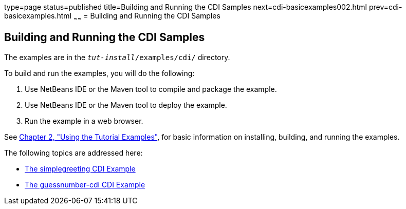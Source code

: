 type=page
status=published
title=Building and Running the CDI Samples
next=cdi-basicexamples002.html
prev=cdi-basicexamples.html
~~~~~~
= Building and Running the CDI Samples


[[A1250045]][[building-and-running-the-cdi-samples]]

Building and Running the CDI Samples
------------------------------------

The examples are in the `_tut-install_/examples/cdi/` directory.

To build and run the examples, you will do the following:

1.  Use NetBeans IDE or the Maven tool to compile and package the
example.
2.  Use NetBeans IDE or the Maven tool to deploy the example.
3.  Run the example in a web browser.

See link:usingexamples/usingexamples.html#GFIUD[Chapter 2, "Using the Tutorial
Examples"], for basic information on installing, building, and running
the examples.

The following topics are addressed here:

* link:cdi-basicexamples002.html#GJBJU[The simplegreeting CDI Example]
* link:cdi-basicexamples003.html#GJCXV[The guessnumber-cdi CDI Example]
